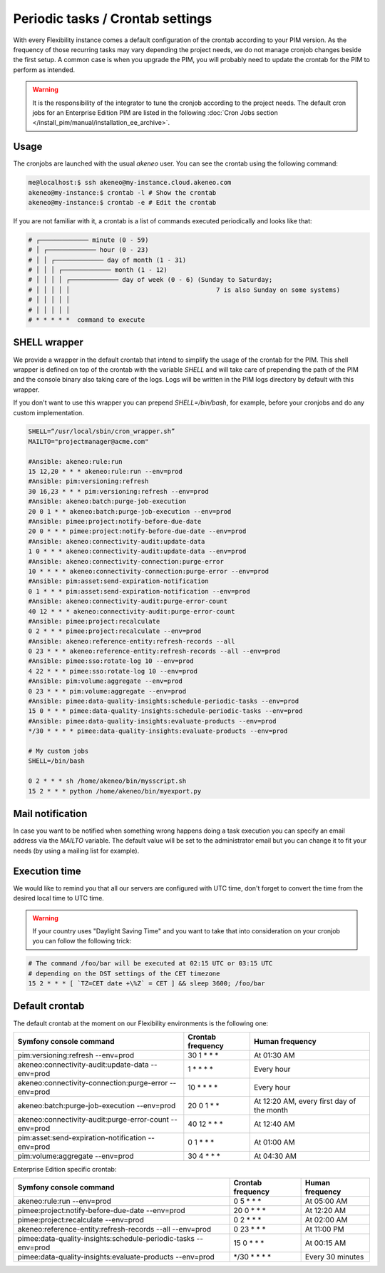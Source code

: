 Periodic tasks / Crontab settings
=================================

With every Flexibility instance comes a default configuration of the crontab according to your PIM version.
As the frequency of those recurring tasks may vary depending the project needs, we do not manage cronjob changes beside the first setup.
A common case is when you upgrade the PIM, you will probably need to update the crontab for the PIM to perform as intended.

.. warning::

    It is the responsibility of the integrator to tune the cronjob according to the project needs. The default cron jobs for an Enterprise Edition PIM are listed in the following :doc:`Cron Jobs section </install_pim/manual/installation_ee_archive>`.

Usage
-----

The cronjobs are launched with the usual `akeneo` user. You can see the crontab using the following command:

.. code-block:: bash

    me@localhost:$ ssh akeneo@my-instance.cloud.akeneo.com
    akeneo@my-instance:$ crontab -l # Show the crontab
    akeneo@my-instance:$ crontab -e # Edit the crontab

If you are not familiar with it, a crontab is a list of commands executed periodically and looks like that:

.. code-block:: bash

    # ┌───────────── minute (0 - 59)
    # │ ┌───────────── hour (0 - 23)
    # │ │ ┌───────────── day of month (1 - 31)
    # │ │ │ ┌───────────── month (1 - 12)
    # │ │ │ │ ┌───────────── day of week (0 - 6) (Sunday to Saturday;
    # │ │ │ │ │                                       7 is also Sunday on some systems)
    # │ │ │ │ │
    # │ │ │ │ │
    # * * * * *  command to execute


SHELL wrapper
-------------

We provide a wrapper in the default crontab that intend to simplify the usage of the crontab for the PIM.
This shell wrapper is defined on top of the crontab with the variable *SHELL* and will take care of prepending the path of the PIM
and the console binary also taking care of the logs. Logs will be written in the PIM logs directory by default with this wrapper.

If you don't want to use this wrapper you can prepend `SHELL=/bin/bash`, for example, before your cronjobs and do any custom implementation.

.. code-block:: bash

    SHELL=“/usr/local/sbin/cron_wrapper.sh”
    MAILTO="projectmanager@acme.com"

    #Ansible: akeneo:rule:run
    15 12,20 * * * akeneo:rule:run --env=prod
    #Ansible: pim:versioning:refresh
    30 16,23 * * * pim:versioning:refresh --env=prod
    #Ansible: akeneo:batch:purge-job-execution
    20 0 1 * * akeneo:batch:purge-job-execution --env=prod
    #Ansible: pimee:project:notify-before-due-date
    20 0 * * * pimee:project:notify-before-due-date --env=prod
    #Ansible: akeneo:connectivity-audit:update-data
    1 0 * * * akeneo:connectivity-audit:update-data --env=prod
    #Ansible: akeneo:connectivity-connection:purge-error
    10 * * * * akeneo:connectivity-connection:purge-error --env=prod
    #Ansible: pim:asset:send-expiration-notification
    0 1 * * * pim:asset:send-expiration-notification --env=prod
    #Ansible: akeneo:connectivity-audit:purge-error-count
    40 12 * * * akeneo:connectivity-audit:purge-error-count
    #Ansible: pimee:project:recalculate
    0 2 * * * pimee:project:recalculate --env=prod
    #Ansible: akeneo:reference-entity:refresh-records --all
    0 23 * * * akeneo:reference-entity:refresh-records --all --env=prod
    #Ansible: pimee:sso:rotate-log 10 --env=prod
    4 22 * * * pimee:sso:rotate-log 10 --env=prod
    #Ansible: pim:volume:aggregate --env=prod
    0 23 * * * pim:volume:aggregate --env=prod
    #Ansible: pimee:data-quality-insights:schedule-periodic-tasks --env=prod
    15 0 * * * pimee:data-quality-insights:schedule-periodic-tasks --env=prod
    #Ansible: pimee:data-quality-insights:evaluate-products --env=prod
    */30 * * * * pimee:data-quality-insights:evaluate-products --env=prod

    # My custom jobs
    SHELL=/bin/bash

    0 2 * * * sh /home/akeneo/bin/mysscript.sh
    15 2 * * * python /home/akeneo/bin/myexport.py

Mail notification
-----------------

In case you want to be notified when something wrong happens doing a task execution you can specify an email address via the *MAILTO* variable.
The default value will be set to the administrator email but you can change it to fit your needs (by using a mailing list for example).

Execution time
--------------

We would like to remind you that all our servers are configured with UTC time, don't forget to convert the time from the desired local time to UTC time.

.. warning::

    If your country uses "Daylight Saving Time" and you want to take that into consideration on your cronjob you can follow the following trick:

.. code-block:: bash

    # The command /foo/bar will be executed at 02:15 UTC or 03:15 UTC
    # depending on the DST settings of the CET timezone
    15 2 * * * [ `TZ=CET date +\%Z` = CET ] && sleep 3600; /foo/bar

Default crontab
---------------

The default crontab at the moment on our Flexibility environments is the following one:

+---------------------------------------------------------+-------------------+--------------------------------------------+
| Symfony console command                                 | Crontab frequency | Human frequency                            |
+=========================================================+===================+============================================+
| pim:versioning:refresh --env=prod                       | 30 1 \* \* \*     | At 01:30 AM                                |
+---------------------------------------------------------+-------------------+--------------------------------------------+
| akeneo:connectivity-audit:update-data --env=prod        | 1 \* \* \* \*     | Every hour                                 |
+---------------------------------------------------------+-------------------+--------------------------------------------+
| akeneo:connectivity-connection:purge-error --env=prod   | 10 \* \* \* \*    | Every hour                                 |
+---------------------------------------------------------+-------------------+--------------------------------------------+
| akeneo:batch:purge-job-execution --env=prod             | 20 0 1 \* \*      | At 12:20 AM, every first day of the month  |
+---------------------------------------------------------+-------------------+--------------------------------------------+
| akeneo:connectivity-audit:purge-error-count --env=prod  | 40 12 \* \* \*    | At 12:40 AM                                |
+---------------------------------------------------------+-------------------+--------------------------------------------+
| pim:asset:send-expiration-notification --env=prod       | 0 1 \* \* \*      | At 01:00 AM                                |
+---------------------------------------------------------+-------------------+--------------------------------------------+
| pim:volume:aggregate --env=prod                         | 30 4 \* \* \*     | At 04:30 AM                                |
+---------------------------------------------------------+-------------------+--------------------------------------------+

Enterprise Edition specific crontab:

+-----------------------------------------------------------------------------------+---------------------+--------------------------+
| Symfony console command                                                           | Crontab frequency   | Human frequency          |
+===================================================================================+=====================+==========================+
| akeneo:rule:run --env=prod                                                        | 0 5 \* \* \*        | At 05:00 AM              |
+-----------------------------------------------------------------------------------+---------------------+--------------------------+
| pimee:project:notify-before-due-date --env=prod                                   | 20 0 \* \* \*       | At 12:20 AM              |
+-----------------------------------------------------------------------------------+---------------------+--------------------------+
| pimee:project:recalculate --env=prod                                              | 0 2 \* \* \*        | At 02:00 AM              |
+-----------------------------------------------------------------------------------+---------------------+--------------------------+
| akeneo:reference-entity:refresh-records --all --env=prod                          | 0 23 \* \* \*       | At 11:00 PM              |
+-----------------------------------------------------------------------------------+---------------------+--------------------------+
| pimee:data-quality-insights:schedule-periodic-tasks --env=prod                    | 15 0 \* \* \*       | At 00:15 AM              |
+-----------------------------------------------------------------------------------+---------------------+--------------------------+
| pimee:data-quality-insights:evaluate-products --env=prod                          | \*/30 \* \* \* \*   | Every 30 minutes         |
+-----------------------------------------------------------------------------------+---------------------+--------------------------+
